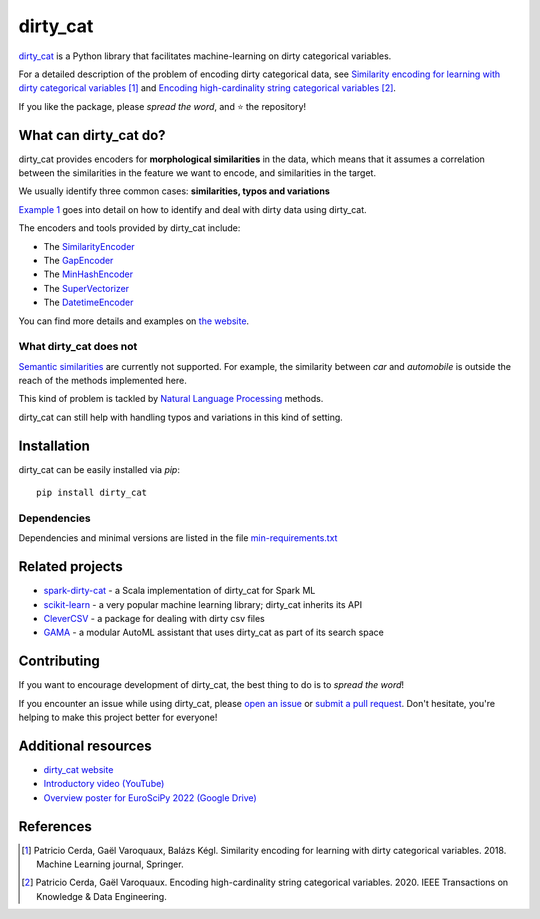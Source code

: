dirty_cat
=========

.. image:: https://dirty-cat.github.io/stable/_static/dirty_cat.svg
   :align: center
   :alt: dirty_cat logo


|py_ver| |pypi_var| |pypi_dl| |codecov| |circleci| |black|

.. |py_ver| image:: https://img.shields.io/pypi/pyversions/dirty_cat
.. |pypi_var| image:: https://img.shields.io/pypi/v/dirty_cat?color=informational
.. |pypi_dl| image:: https://img.shields.io/pypi/dm/dirty_cat
.. |codecov| image:: https://img.shields.io/codecov/c/github/dirty-cat/dirty_cat/main
.. |circleci| image:: https://img.shields.io/circleci/build/github/dirty-cat/dirty_cat/main?label=CircleCI
.. |black| image:: https://img.shields.io/badge/code%20style-black-000000.svg

`dirty_cat <https://dirty-cat.github.io/>`_ is a Python library
that facilitates machine-learning on dirty categorical variables.

For a detailed description of the problem of encoding dirty categorical data, see
`Similarity encoding for learning with dirty categorical variables <https://hal.inria.fr/hal-01806175>`_ [1]_
and `Encoding high-cardinality string categorical variables <https://hal.inria.fr/hal-02171256v4>`_ [2]_.

If you like the package, please *spread the word*, and ⭐ the repository!

What can dirty_cat do?
----------------------

dirty_cat provides encoders for **morphological similarities** in the data,
which means that it assumes a correlation between the similarities
in the feature we want to encode, and similarities in the target.

We usually identify three common cases: **similarities, typos and variations**

`Example 1 <https://dirty-cat.github.io/stable/auto_examples/01_dirty_categories.html>`_
goes into detail on how to identify and deal with dirty data using dirty_cat.

The encoders and tools provided by dirty_cat include:

- The `SimilarityEncoder <https://dirty-cat.github.io/stable/generated/dirty_cat.SimilarityEncoder.html>`_
- The `GapEncoder <https://dirty-cat.github.io/stable/generated/dirty_cat.GapEncoder.html>`_
- The `MinHashEncoder <https://dirty-cat.github.io/stable/generated/dirty_cat.MinHashEncoder.html>`_
- The `SuperVectorizer <https://dirty-cat.github.io/stable/generated/dirty_cat.SuperVectorizer.html>`_
- The `DatetimeEncoder <https://dirty-cat.github.io/stable/generated/dirty_cat.DatetimeEncoder.html>`_

You can find more details and examples on `the website <https://dirty-cat.github.io/>`_.

What dirty_cat does not
~~~~~~~~~~~~~~~~~~~~~~~

`Semantic similarities <https://en.wikipedia.org/wiki/Semantic_similarity>`_
are currently not supported.
For example, the similarity between *car* and *automobile* is outside the reach
of the methods implemented here.

This kind of problem is tackled by
`Natural Language Processing <https://en.wikipedia.org/wiki/Natural_language_processing>`_
methods.

dirty_cat can still help with handling typos and variations in this kind of setting.

Installation
------------

dirty_cat can be easily installed via `pip`::

    pip install dirty_cat

Dependencies
~~~~~~~~~~~~

Dependencies and minimal versions are listed in the file `min-requirements.txt <https://github.com/dirty-cat/dirty_cat/blob/main/requirements-min.txt>`_

Related projects
----------------

- `spark-dirty-cat <https://github.com/rakutentech/spark-dirty-cat>`_
  - a Scala implementation of dirty_cat for Spark ML
- `scikit-learn <https://github.com/scikit-learn/scikit-learn>`_
  - a very popular machine learning library; dirty_cat inherits its API
- `CleverCSV <https://github.com/alan-turing-institute/CleverCSV>`_
  - a package for dealing with dirty csv files
- `GAMA <https://github.com/openml-labs/gama>`_
  - a modular AutoML assistant that uses dirty_cat as part of its search space

Contributing
------------

If you want to encourage development of dirty_cat,
the best thing to do is to *spread the word*!

If you encounter an issue while using dirty_cat, please
`open an issue <https://docs.github.com/en/issues/tracking-your-work-with-issues/creating-an-issue>`_ or
`submit a pull request <https://docs.github.com/en/pull-requests/collaborating-with-pull-requests/proposing-changes-to-your-work-with-pull-requests/creating-a-pull-request>`_.
Don't hesitate, you're helping to make this project better for everyone!

Additional resources
--------------------

* `dirty_cat website <https://dirty-cat.github.io>`_
* `Introductory video (YouTube) <https://youtu.be/_GNaaeEI2tg>`_
* `Overview poster for EuroSciPy 2022 (Google Drive) <https://drive.google.com/file/d/1TtmJ3VjASy6rGlKe0txKacM-DdvJdIvB/view?usp=sharing>`_

References
----------

.. [1] Patricio Cerda, Gaël Varoquaux, Balázs Kégl. Similarity encoding for learning with dirty categorical variables. 2018. Machine Learning journal, Springer.
.. [2] Patricio Cerda, Gaël Varoquaux. Encoding high-cardinality string categorical variables. 2020. IEEE Transactions on Knowledge & Data Engineering.
